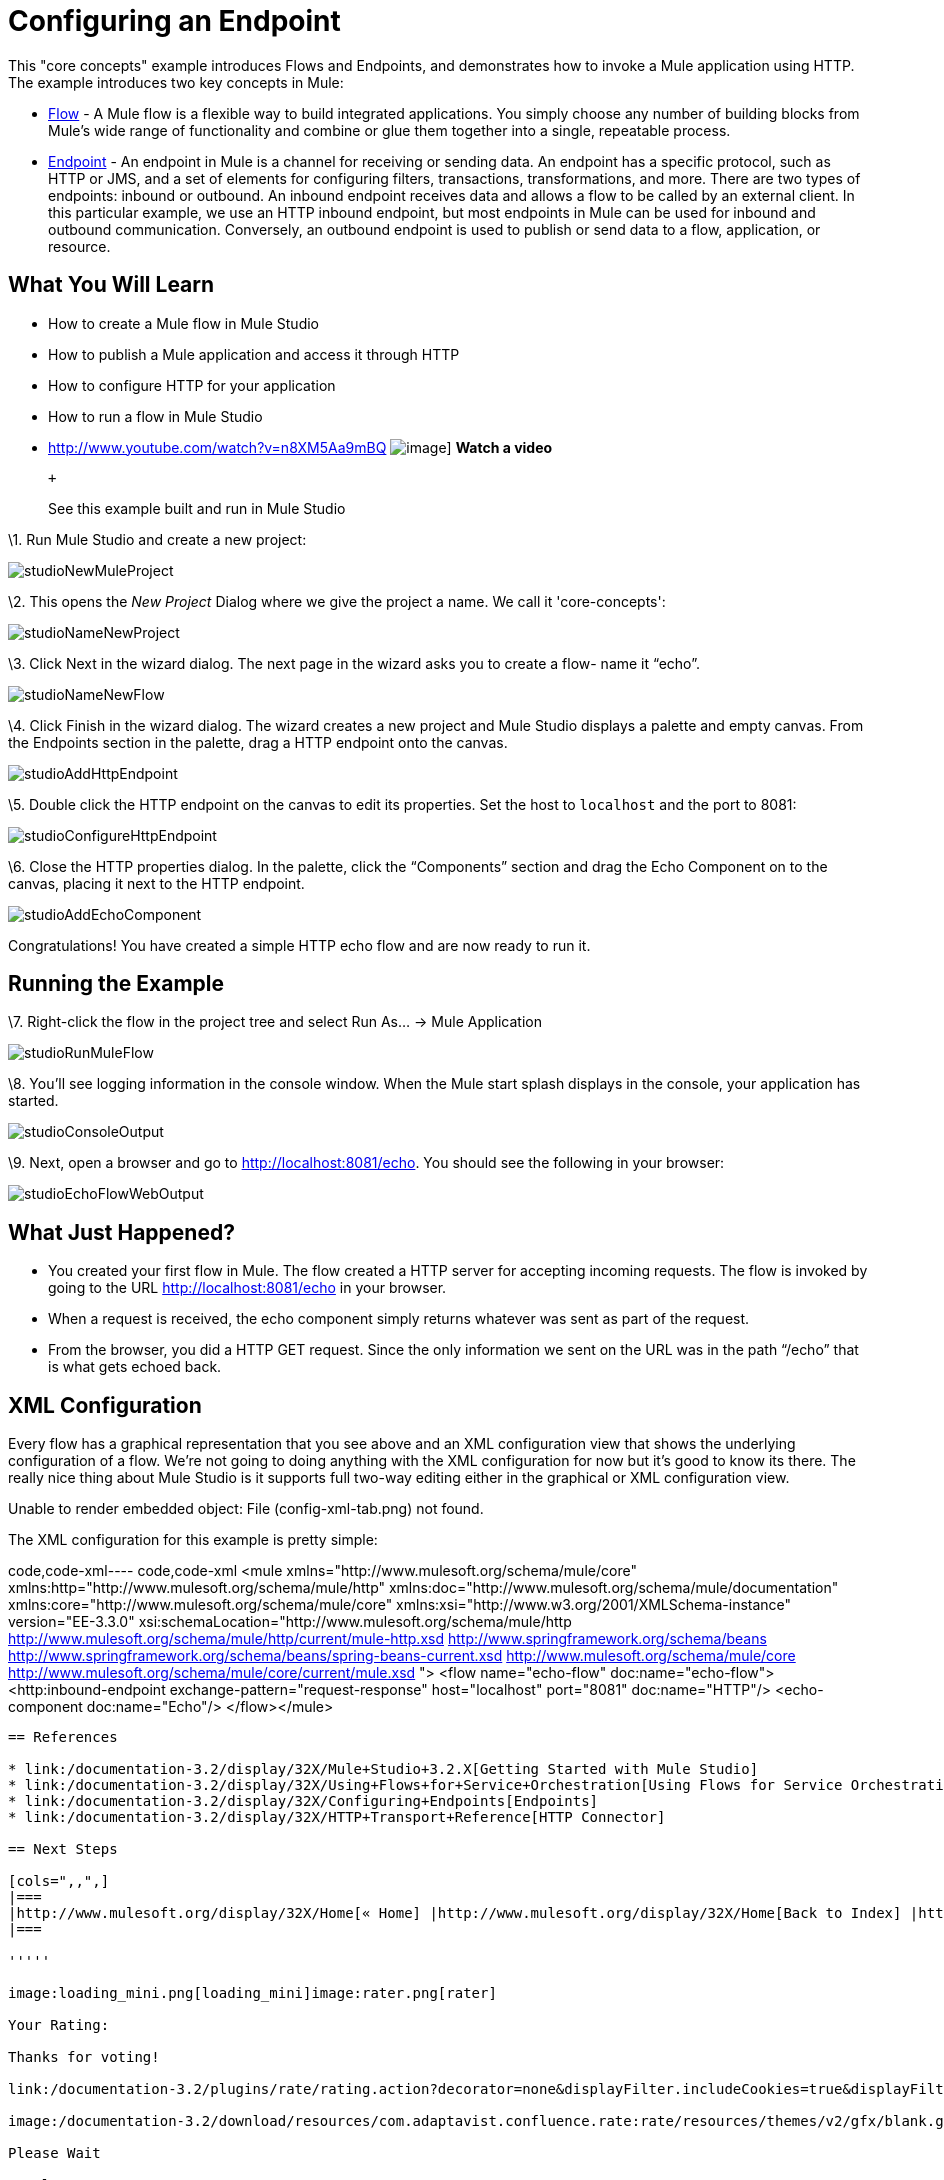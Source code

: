 = Configuring an Endpoint

This "core concepts" example introduces Flows and Endpoints, and demonstrates how to invoke a Mule application using HTTP. The example introduces two key concepts in Mule:

* link:/documentation-3.2/display/32X/Using+Flows+for+Service+Orchestration[Flow] - A Mule flow is a flexible way to build integrated applications. You simply choose any number of building blocks from Mule's wide range of functionality and combine or glue them together into a single, repeatable process.

* link:/documentation-3.2/display/32X/Configuring+Endpoints[Endpoint] - An endpoint in Mule is a channel for receiving or sending data. An endpoint has a specific protocol, such as HTTP or JMS, and a set of elements for configuring filters, transactions, transformations, and more. There are two types of endpoints: inbound or outbound. An inbound endpoint receives data and allows a flow to be called by an external client. In this particular example, we use an HTTP inbound endpoint, but most endpoints in Mule can be used for inbound and outbound communication. Conversely, an outbound endpoint is used to publish or send data to a flow, application, or resource.

== What You Will Learn

* How to create a Mule flow in Mule Studio
* How to publish a Mule application and access it through HTTP
* How to configure HTTP for your application
* How to run a flow in Mule Studio

* http://www.youtube.com/watch?v=n8XM5Aa9mBQ
image:http://www.mulesoft.org/documentation/download/attachments/41910485/echo-flow-100.png[image]]
*Watch a video*
+
 +
+
See this example built and run in Mule Studio

\1. Run Mule Studio and create a new project:

image:studioNewMuleProject.png[studioNewMuleProject]

\2. This opens the _New Project_ Dialog where we give the project a name. We call it 'core-concepts':

image:studioNameNewProject.png[studioNameNewProject]

\3. Click Next in the wizard dialog. The next page in the wizard asks you to create a flow- name it “echo”.

image:studioNameNewFlow.png[studioNameNewFlow]

\4. Click Finish in the wizard dialog. The wizard creates a new project and Mule Studio displays a palette and empty canvas. From the Endpoints section in the palette, drag a HTTP endpoint onto the canvas.

image:studioAddHttpEndpoint.png[studioAddHttpEndpoint]

\5. Double click the HTTP endpoint on the canvas to edit its properties. Set the host to `localhost` and the port to 8081:

image:studioConfigureHttpEndpoint.png[studioConfigureHttpEndpoint]

\6. Close the HTTP properties dialog. In the palette, click the “Components” section and drag the Echo Component on to the canvas, placing it next to the HTTP endpoint.

image:studioAddEchoComponent.png[studioAddEchoComponent]

Congratulations! You have created a simple HTTP echo flow and are now ready to run it.

== Running the Example

\7. Right-click the flow in the project tree and select Run As… → Mule Application

image:studioRunMuleFlow.png[studioRunMuleFlow]

\8. You’ll see logging information in the console window. When the Mule start splash displays in the console, your application has started.

image:studioConsoleOutput.png[studioConsoleOutput]

\9. Next, open a browser and go to http://localhost:8081/echo. You should see the following in your browser:

image:studioEchoFlowWebOutput.png[studioEchoFlowWebOutput]

== What Just Happened?

* You created your first flow in Mule. The flow created a HTTP server for accepting incoming requests. The flow is invoked by going to the URL http://localhost:8081/echo in your browser.
* When a request is received, the echo component simply returns whatever was sent as part of the request.
* From the browser, you did a HTTP GET request. Since the only information we sent on the URL was in the path “/echo” that is what gets echoed back.

== XML Configuration

Every flow has a graphical representation that you see above and an XML configuration view that shows the underlying configuration of a flow. We're not going to doing anything with the XML configuration for now but it's good to know its there. The really nice thing about Mule Studio is it supports full two-way editing either in the graphical or XML configuration view.

Unable to render embedded object: File (config-xml-tab.png) not found.

The XML configuration for this example is pretty simple:

code,code-xml----
 code,code-xml
<mule xmlns="http://www.mulesoft.org/schema/mule/core" xmlns:http="http://www.mulesoft.org/schema/mule/http" xmlns:doc="http://www.mulesoft.org/schema/mule/documentation" xmlns:core="http://www.mulesoft.org/schema/mule/core"  xmlns:xsi="http://www.w3.org/2001/XMLSchema-instance" version="EE-3.3.0" xsi:schemaLocation="http://www.mulesoft.org/schema/mule/http http://www.mulesoft.org/schema/mule/http/current/mule-http.xsd http://www.springframework.org/schema/beans http://www.springframework.org/schema/beans/spring-beans-current.xsd http://www.mulesoft.org/schema/mule/core http://www.mulesoft.org/schema/mule/core/current/mule.xsd ">    <flow name="echo-flow" doc:name="echo-flow">        <http:inbound-endpoint exchange-pattern="request-response" host="localhost" port="8081" doc:name="HTTP"/>        <echo-component doc:name="Echo"/>    </flow></mule>
----

== References

* link:/documentation-3.2/display/32X/Mule+Studio+3.2.X[Getting Started with Mule Studio]
* link:/documentation-3.2/display/32X/Using+Flows+for+Service+Orchestration[Using Flows for Service Orchestrations]
* link:/documentation-3.2/display/32X/Configuring+Endpoints[Endpoints]
* link:/documentation-3.2/display/32X/HTTP+Transport+Reference[HTTP Connector]

== Next Steps

[cols=",,",]
|===
|http://www.mulesoft.org/display/32X/Home[« Home] |http://www.mulesoft.org/display/32X/Home[Back to Index] |http://www.mulesoft.org/display/32X/Adding+Message+Processors+to+a+Flow[Adding Message Processors to a Flow »]
|===

'''''

image:loading_mini.png[loading_mini]image:rater.png[rater]

Your Rating:

Thanks for voting!

link:/documentation-3.2/plugins/rate/rating.action?decorator=none&displayFilter.includeCookies=true&displayFilter.includeUsers=true&ceoId=50036806&rating=1&redirect=true[image:blank.png[blank]]link:/documentation-3.2/plugins/rate/rating.action?decorator=none&displayFilter.includeCookies=true&displayFilter.includeUsers=true&ceoId=50036806&rating=2&redirect=true[image:blank.png[blank]]link:/documentation-3.2/plugins/rate/rating.action?decorator=none&displayFilter.includeCookies=true&displayFilter.includeUsers=true&ceoId=50036806&rating=3&redirect=true[image:blank.png[blank]]link:/documentation-3.2/plugins/rate/rating.action?decorator=none&displayFilter.includeCookies=true&displayFilter.includeUsers=true&ceoId=50036806&rating=4&redirect=true[image:blank.png[blank]]link:/documentation-3.2/plugins/rate/rating.action?decorator=none&displayFilter.includeCookies=true&displayFilter.includeUsers=true&ceoId=50036806&rating=5&redirect=true[image:blank.png[blank]]

image:/documentation-3.2/download/resources/com.adaptavist.confluence.rate:rate/resources/themes/v2/gfx/blank.gif[Please Wait,title="Please Wait"]

Please Wait

Results:

image:/documentation-3.2/download/resources/com.adaptavist.confluence.rate:rate/resources/themes/v2/gfx/blank.gif[Pathetic,title="Pathetic"]image:/documentation-3.2/download/resources/com.adaptavist.confluence.rate:rate/resources/themes/v2/gfx/blank.gif[Bad,title="Bad"]image:/documentation-3.2/download/resources/com.adaptavist.confluence.rate:rate/resources/themes/v2/gfx/blank.gif[OK,title="OK"]image:/documentation-3.2/download/resources/com.adaptavist.confluence.rate:rate/resources/themes/v2/gfx/blank.gif[Good,title="Good"]image:/documentation-3.2/download/resources/com.adaptavist.confluence.rate:rate/resources/themes/v2/gfx/blank.gif[Outstanding!,title="Outstanding!"]

15

rates

